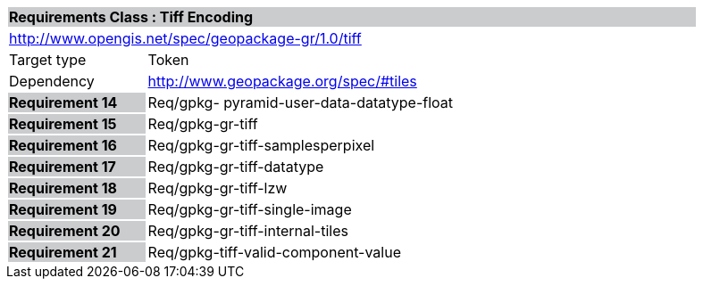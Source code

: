 [cols="1,4",width="90%"]
|===
2+|*Requirements Class : Tiff Encoding* {set:cellbgcolor:#CACCCE}
2+|http://www.opengis.net/spec/geopackage-gr/1.0/tiff {set:cellbgcolor:#FFFFFF}
|Target type |Token
|Dependency |http://www.geopackage.org/spec/#tiles
|*Requirement 14* {set:cellbgcolor:#CACCCE} |Req/gpkg- pyramid-user-data-datatype-float {set:cellbgcolor:#FFFFFF}
|*Requirement 15* {set:cellbgcolor:#CACCCE} |Req/gpkg-gr-tiff {set:cellbgcolor:#FFFFFF}
|*Requirement 16* {set:cellbgcolor:#CACCCE} |Req/gpkg-gr-tiff-samplesperpixel {set:cellbgcolor:#FFFFFF}
|*Requirement 17* {set:cellbgcolor:#CACCCE} |Req/gpkg-gr-tiff-datatype
{set:cellbgcolor:#FFFFFF}
|*Requirement 18* {set:cellbgcolor:#CACCCE} |Req/gpkg-gr-tiff-lzw {set:cellbgcolor:#FFFFFF}
|*Requirement 19* {set:cellbgcolor:#CACCCE} |Req/gpkg-gr-tiff-single-image {set:cellbgcolor:#FFFFFF}
|*Requirement 20* {set:cellbgcolor:#CACCCE} |Req/gpkg-gr-tiff-internal-tiles
{set:cellbgcolor:#FFFFFF}
|*Requirement 21* {set:cellbgcolor:#CACCCE} |Req/gpkg-tiff-valid-component-value
{set:cellbgcolor:#FFFFFF}
|===
